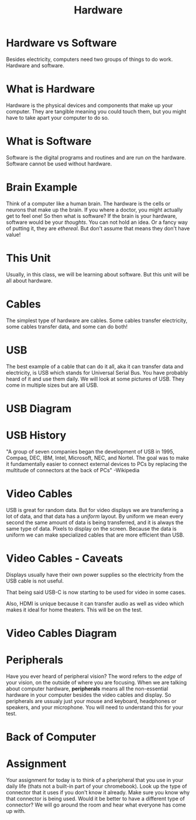 #+TITLE: Hardware

* Hardware vs Software

Besides electricity, computers need two groups of things to do work. Hardware and software.

* What is Hardware

Hardware is the physical devices and components that make up your computer. They are tangible meaning you could touch them, but you might have to take apart your computer to do so.

* What is Software

Software is the digital programs and routines and are run /on/ the hardware. Software cannot be used without hardware.

* Brain Example

Think of a computer like a human brain. The hardware is the cells or neurons that make up the brain. If you where a doctor, you might actually get to feel one! So then what is software? If the brain is your hardware, software would be your /thoughts/. You can not hold an idea. Or a fancy way of putting it, they are /ethereal/. But don't assume that means they don't have value!

* This Unit

Usually, in this class, we will be learning about software. But this unit will be all about hardware.

* Cables

The simplest type of hardware are cables. Some cables transfer electricity, some cables transfer data, and some can do both!

* USB

The best example of a cable that can do it all, aka it can transfer data and electricity, is USB which stands for Universal Serial Bus. You have probably heard of it and use them daily. We will look at some pictures of USB. They come in multiple sizes but are all USB.

* USB Diagram

[[./Pictures/usb.png]]

* USB History

"A group of seven companies began the development of USB in 1995, Compaq, DEC, IBM, Intel, Microsoft, NEC, and Nortel. The goal was to make it fundamentally easier to connect external devices to PCs by replacing the multitude of connectors at the back of PCs" -Wikipedia

* Video Cables

USB is great for random data. But for video displays we are transferring a lot of data, and that data has a /uniform/ layout. By uniform we mean every second the same amount of data is being transferred, and it is always the same type of data. Pixels to display on the screen. Because the data is uniform we can make specialized cables that are more efficient than USB.

* Video Cables - Caveats
Displays usually have their own power supplies so the electricity from the USB cable is not useful.

That being said USB-C is now starting to be used for video in some cases.

Also, HDMI is unique because it can transfer audio as well as video which makes it ideal for home theaters. This will be on the test.

* Video Cables Diagram

[[./Pictures/video_cables.png]]

* Peripherals

Have you ever heard of peripheral vision? The word refers to the /edge/ of your vision, on the outside of where you are focusing. When we are talking about computer hardware, *peripherals* means all the non-essential hardware in your computer besides the video cables and display. So peripherals are ussualy just your mouse and keyboard, headphones or speakers, and your microphone. You will need to understand this for your test.

* Back of Computer

[[./Pictures/back_of_computer.png]]

* Assignment

Your assignment for today is to think of a pheripheral that you use in your daily life (thats not a built-in part of your chromebook). Look up the type of connector that it uses if you don't know it already. Make sure you know why that connector is being used. Would it be better to have a different type of connector? We will go around the room and hear what everyone has come up with.
